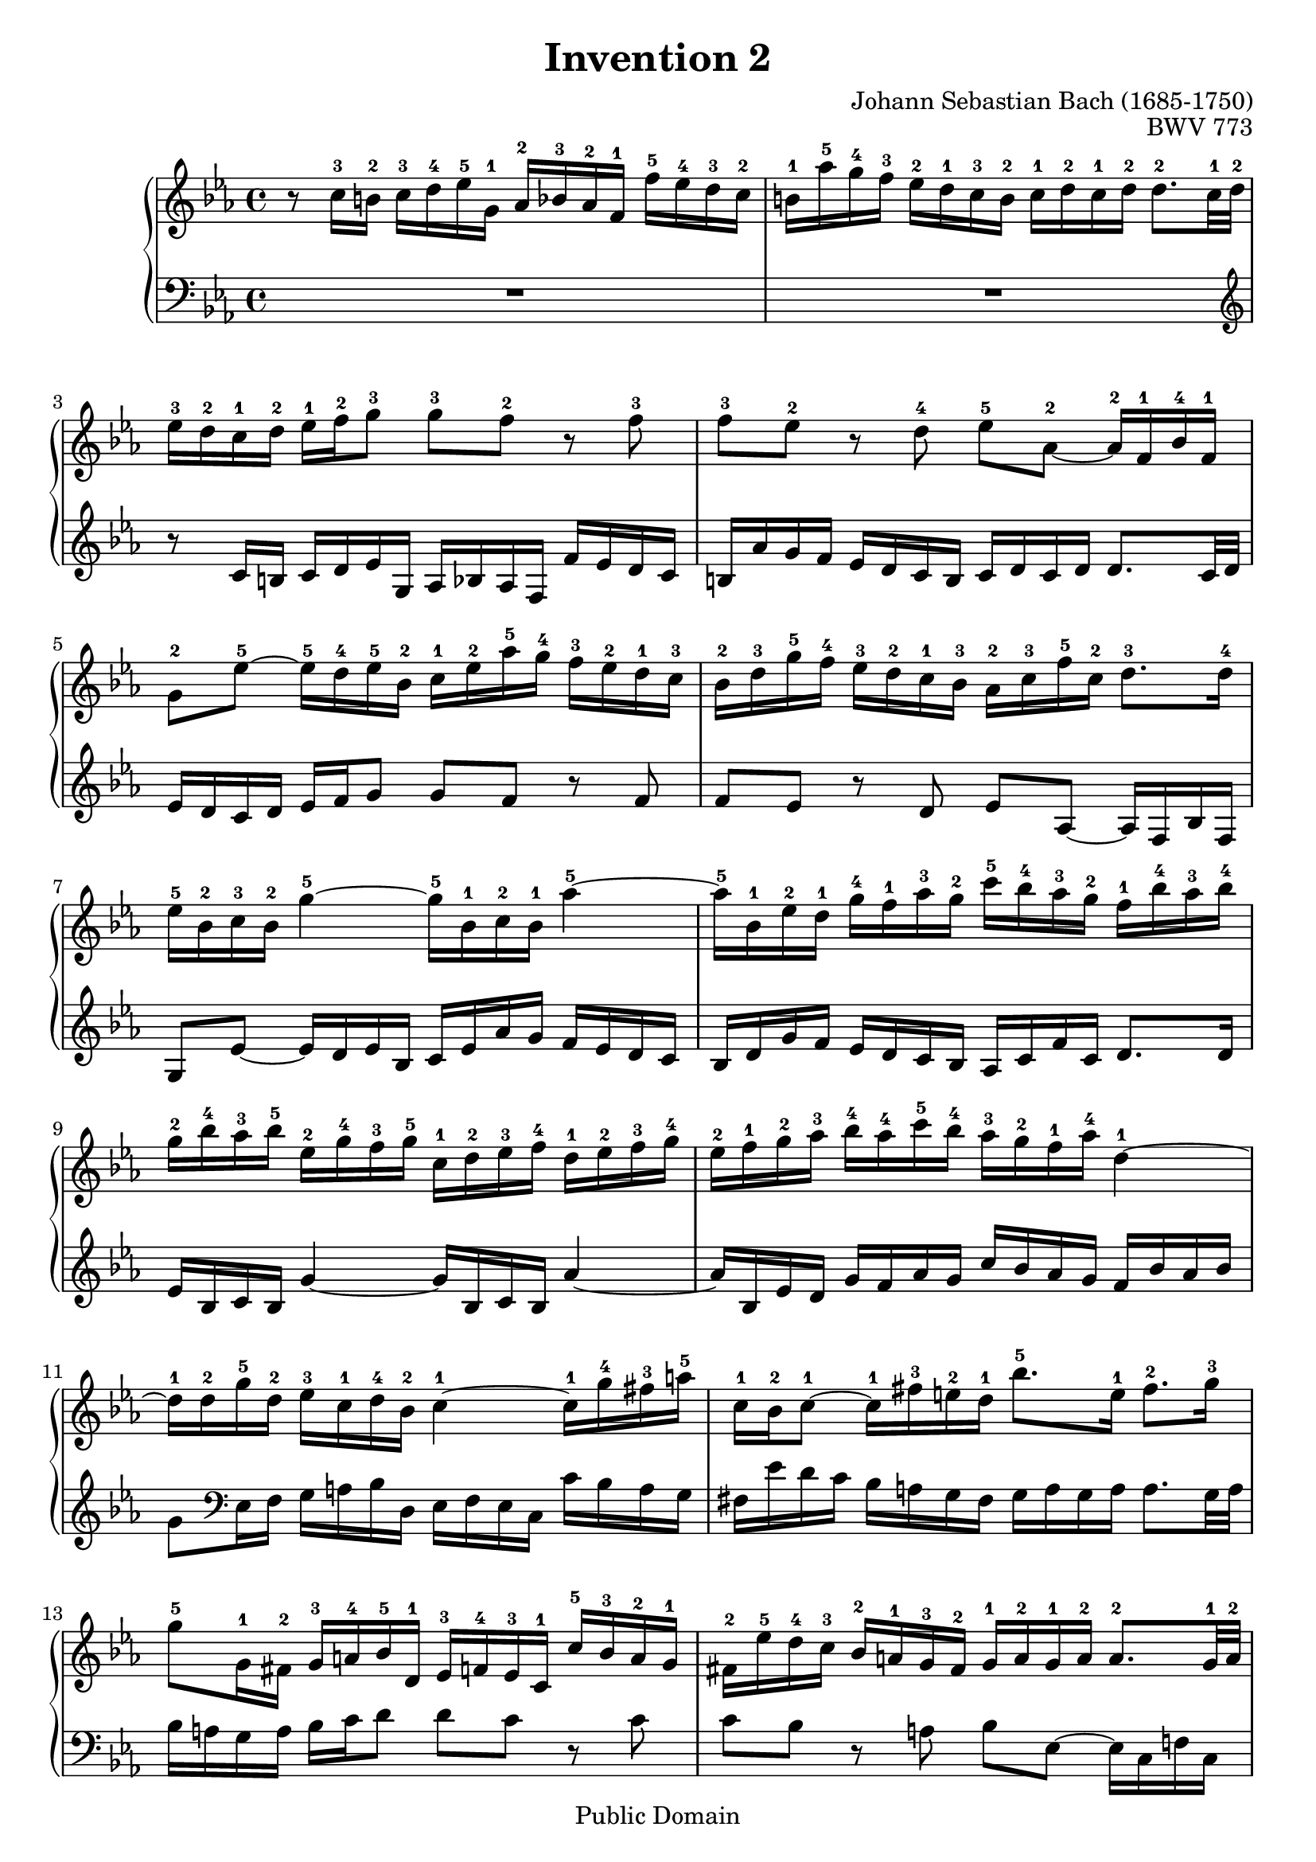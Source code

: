 \header {
  filename = "bach-invention-02.ly"
  title = "Invention 2"
  opus = "BWV 773"
  composer = "Johann Sebastian Bach (1685-1750)"

 mutopiatitle = "Invention 2"
 mutopiacomposer = "BachJS"
 mutopiaopus = "BWV 773"
 mutopiainstrument = "Harpsichord, Piano"
 source = "Bach-Gesellschaft"
 style = "Baroque"
 copyright = "Public Domain"
 maintainer = "Allen Garvin"
 maintainerEmail = "AGarvin@tribalddb.com"
 lastupdated = "2005/12/25"
 
 footer = "Mutopia-2008/06/15-58"
 tagline = \markup { \override #'(box-padding . 1.0) \override #'(baseline-skip . 2.7) \box \center-align { \small \line { Sheet music from \with-url #"http://www.MutopiaProject.org" \line { \teeny www. \hspace #-1.0 MutopiaProject \hspace #-1.0 \teeny .org \hspace #0.5 } • \hspace #0.5 \italic Free to download, with the \italic freedom to distribute, modify and perform. } \line { \small \line { Typeset using \with-url #"http://www.LilyPond.org" \line { \teeny www. \hspace #-1.0 LilyPond \hspace #-1.0 \teeny .org } by \maintainer \hspace #-1.0 . \hspace #0.5 Reference: \footer } } \line { \teeny \line { This sheet music has been placed in the public domain by the typesetter, for details see: \hspace #-0.5 \with-url #"http://creativecommons.org/licenses/publicdomain" http://creativecommons.org/licenses/publicdomain } } } }
}

\version "2.11.46"

voiceone =  \relative c'' {
  \set Staff.midiInstrument = "harpsichord"
  \key c \minor
  r8  c16-3 b-2  c-3 d-4 ees-5 g,-1  aes-2 bes-3 aes-2 f-1  f'-5 ees-4 d-3 c-2 |               %bar1
   b-1 aes'-5 g-4 f-3  ees-2 d-1 c-3 b-2  c-1 d-2 c-1 d-2  d8.-2 c32-1 d-2 |          %bar2
   ees16-3 d-2 c-1 d-2  ees-1 f-2 g8-3  g-3 f-2 r f-3 |                           %bar3
   f-3 ees-2 r d-4  ees-5 aes,-2 ~  aes16-2 f-1 bes-4 f-1 |                     %bar4
   g8-2 ees'-5 ~  ees16-5 d-4 ees-5 bes-2  c-1 ees-2 aes-5 g-4  f-3 ees-2 d-1 c-3 |           %bar5
   bes-2 d-3 g-5 f-4  ees-3 d-2 c-1 bes-3  aes-2 c-3 f-5 c-2  d8.-3  d16-4 |            %bar6
   ees-5 bes-2 c-3 bes-2 g'4-5 ~  g16-5 bes,-1 c-2 bes-1 aes'4-5 ~ |                      %bar7
   aes16-5 bes,-1 ees-2 d-1  g-4  f-1 aes-3 g-2  c-5 bes-4 aes-3 g-2  f-1 bes-4 aes-3 bes-4 |   %bar8
   g-2 bes-4 aes-3 bes-5  ees,-2 g-4 f-3 g-5  c,-1 d-2 ees-3 f-4  d-1 ees-2 f-3 g-4 |             %bar9
   ees-2 f-1 g-2 aes-3  bes-4 aes-4 c-5 bes-4  aes-3 g-2 f-1 aes-4 d,4-1 ~ |                  %bar10
   d16-1 d-2 g-5 d-2  ees-3 c-1 d-4 bes-2 c4-1 ~  c16-1 g'-4 fis-3 a-5  |                     %bar11
   c,-1 bes-2 c8-1 ~  c16-1 fis-3 e-2 d-1  bes'8.-5 e,16-1  fis8.-2 g16-3 |             %bar12
   g8-5 g,16-1 fis-2  g-3 a-4 bes-5 d,-1  ees-3 f-4 ees-3 c-1  c'-5 bes-3 a-2 g-1 |             %bar13
   fis-2 ees'-5 d-4 c-3  bes-2 a-1 g-3 fis-2  g-1 a-2 g-1 a-2  a8.-2 g32-1 a-2 |      %bar14
   bes16-3 a-2 g-1 a-2  bes-3 c-4 d8-5  d-3 c-2 r c-3 |                           %bar15
   c-3 bes-2 r a-4  bes-5 ees,-2 ~  ees16-2 c-1 f-3 c-1 |                       %bar16
   d8-2 bes'-5 ~  bes16-5 a-4 bes-5 f-2  g-1 bes-2 ees-5 d-4  c-3 bes-2 a-1 g-2 |             %bar17
   f-1 a-2 d-5 c-4  bes-3 a-2 g-1 f-3  ees-2 g-1 c-4 g-1  a8.-2 a16-2 |                 %bar18
   bes-3 f-1 g-2 f-1 d'4-5 ~  d16-5 f,-1 g-2 f-1 ees'4-5 ~ |                              %bar19
   ees16-5 f,-1 bes-2 a-1  d-4 c-1 ees-3 d-2  g-5 f-4 ees-3 d-2  c-1 f-4 ees-3 f-4 |              %bar20
   d-2 c-1 bes-2 a-1  d-4 c-3 ees-5 d-4  c-3 bes-2 a-1 c-1 f4-5 ~ |                           %bar21
   f16-5 g,-1 c-3 b-2  ees-4 d-1 f-3 ees-2  aes-5 g-4 f-3 ees-2  d-1 g-5 f-4 g-5 |                %bar22
   ees-3 d-2 c-1 b-2  c-3 d-4 ees-5 g,-1  aes-3 bes-4 aes-3 f-1  f'-5 ees-4 d-3 c-2 |             %bar23
   b-1 aes'-5 g-4 f-3  ees-2 d-1 c-3 b-2  c-1 d-2 c-1 d-2  d8.-2 c32-1 d-2 |          %bar24
   ees16-3 d-2 c-1 d-2  ees-3 f-4 g8-5  g-5 f-4 r f-3 |                           %bar25
   f-3 ees16-2 d-1  g-3 f-2 aes-4 g-3  g8.-4 aes16-5  d,8.-2 c16-1 |        %bar26
  c1-1 \bar "|."                                                   %bar27
}


voicetwo =  \relative c' {
  \set Staff.midiInstrument = "harpsichord"
  \key c \minor
  \clef "bass"
  R1 |                                                                    %bar1
  R1 \clef "treble" |                                                     %bar2
  r8  c16 b  c d ees g,  aes bes aes f  f' ees d c |              %bar3
   b aes' g f  ees d c b  c d c d  d8. c32 d |          %bar4
   ees16 d c d  ees f g8  g f r f |                           %bar5
   f ees r d  ees aes, ~  aes16 f bes f |                     %bar6
   g8 ees' ~  ees16 d ees bes  c ees aes g  f ees d c |           %bar7
   bes d g f  ees d c bes  aes c f c  d8. d16 |             %bar8
   ees bes c bes g'4 ~  g16 bes, c bes aes'4 ~ |                      %bar9
   aes16 bes, ees d  g f aes g  c bes aes g  f bes aes bes|       %bar10
   g8 \clef bass ees,16 f  g a bes d,  ees f ees c  c' bes a g |  %bar11
   fis ees' d c  bes a g fis  g a g a  a8. g32 a|       %bar12
   bes16 a g a  bes c d8  d c r c |                           %bar13
   c bes r a  bes ees, ~  ees16 c f! c |                      %bar14
   d8 bes' ~  bes16 a bes f  g bes ees d  c bes a g |             %bar15
   f a d c  bes a g f  ees g c g  a8. a16 |                 %bar16
   bes f g f d'4 ~  d16 f, g f ees'4 ~ |                              %bar17
   ees16 f, bes a  d c ees d  g f ees d  c f ees f |              %bar18
   d f ees f  bes, d c d  g, a bes c  a bes c d |                 %bar19
   bes c d ees  f ees g f  ees d c ees a,4 ~ |                      %bar20
   a16 d, g fis  bes a c bes  ees d c bes  a d c d |              %bar21
   b f' ees d  c bes aes! g  f ees d c  g'8 g, |                  %bar22
   c8. d16  ees f g8  g f r f |                               %bar23
   f ees ~  ees16 f ees d  c bes aes g  f ees f g |         %bar24
   c,8 c'16 b  c d ees g,  aes bes! aes f  f' ees d c |           %bar25
   b aes' g f  ees d c b  c g aes f  g8 g |                       %bar26
  c,1_\fermata \bar "|."                                                  %bar27
}

\score {
  \context GrandStaff <<
    \context Staff = "one" <<
      \voiceone
    >>
    \context Staff = "two" <<
      \voicetwo
    >>
  >>

  \layout{ }
  
  \midi {
    \context {
      \Score
      tempoWholesPerMinute = #(ly:make-moment 64 4)
      }
    }


}

%{
changes by Urs Metzger, 2005/12/25
version 1.6.10 => 2.6.4
voicetwo,bar16, 12th 16th ees => g
midiInstrument none => "harpsichord"
%}
